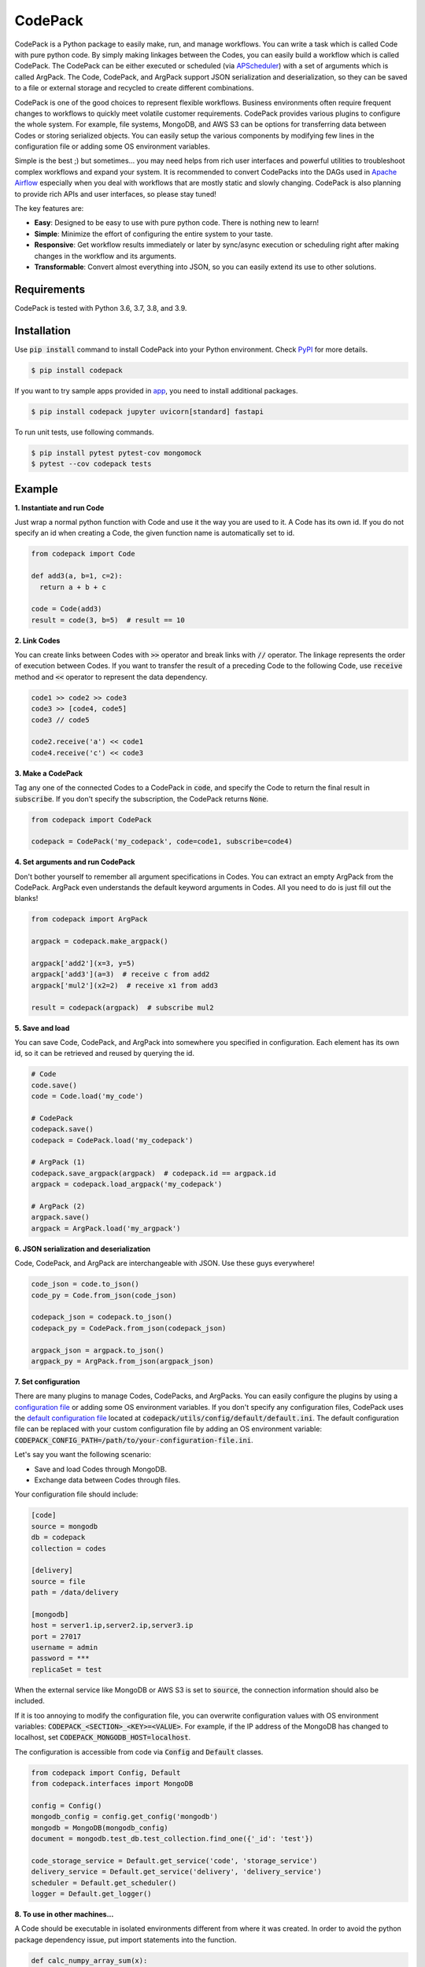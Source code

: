 ========
CodePack
========

.. image:: https://github.com/ihnokim/codepack/workflows/Test/badge.svg?event=push&branch=master
  :target: https://github.com/ihnokim/codepack/actions?query=workflow%3ATest+event%3Apush+branch%3Amaster
  :alt: Test Status
.. image:: https://coveralls.io/repos/github/ihnokim/codepack/badge.svg
  :target: https://coveralls.io/github/ihnokim/codepack
  :alt: Code Coverage
.. image:: https://img.shields.io/pypi/v/codepack
  :target: https://pypi.org/project/codepack/
  :alt: PyPI - Package Version
.. image:: https://img.shields.io/pypi/pyversions/codepack
  :target: https://pypi.org/project/codepack/
  :alt: PyPI - Python Version

CodePack is a Python package to easily make, run, and manage workflows.
You can write a task which is called Code with pure python code.
By simply making linkages between the Codes, you can easily build a workflow which is called CodePack.
The CodePack can be either executed or scheduled
(via `APScheduler <https://apscheduler.readthedocs.io/en/master/?badge=latest>`_)
with a set of arguments which is called ArgPack.
The Code, CodePack, and ArgPack support JSON serialization and deserialization,
so they can be saved to a file or external storage and recycled to create different combinations.

CodePack is one of the good choices to represent flexible workflows.
Business environments often require frequent changes to workflows to quickly meet volatile customer requirements.
CodePack provides various plugins to configure the whole system.
For example, file systems, MongoDB, and AWS S3 can be options
for transferring data between Codes or storing serialized objects.
You can easily setup the various components by modifying few lines in the configuration file
or adding some OS environment variables.

Simple is the best ;) but sometimes...
you may need helps from rich user interfaces and powerful utilities
to troubleshoot complex workflows and expand your system.
It is recommended to convert CodePacks
into the DAGs used in `Apache Airflow <https://airflow.apache.org/docs/apache-airflow/stable/>`_
especially when you deal with workflows that are mostly static and slowly changing.
CodePack is also planning to provide rich APIs and user interfaces, so please stay tuned!

The key features are:

- **Easy**: Designed to be easy to use with pure python code. There is nothing new to learn!
- **Simple**: Minimize the effort of configuring the entire system to your taste.
- **Responsive**: Get workflow results immediately or later by sync/async execution or scheduling
  right after making changes in the workflow and its arguments.
- **Transformable**: Convert almost everything into JSON, so you can easily extend its use to other solutions.

Requirements
------------

CodePack is tested with Python 3.6, 3.7, 3.8, and 3.9.

Installation
------------

Use :code:`pip install` command to install CodePack into your Python environment.
Check `PyPI <https://pypi.org/project/codepack/>`_ for more details.

.. code-block::

  $ pip install codepack

If you want to try sample apps provided in `app <https://github.com/ihnokim/codepack/tree/master/app>`_,
you need to install additional packages.

.. code-block::

  $ pip install codepack jupyter uvicorn[standard] fastapi

To run unit tests, use following commands.

.. code-block::

  $ pip install pytest pytest-cov mongomock
  $ pytest --cov codepack tests

Example
-------

**1. Instantiate and run Code**

Just wrap a normal python function with Code and use it the way you are used to it.
A Code has its own id.
If you do not specify an id when creating a Code,
the given function name is automatically set to id.

.. code-block:: python

  from codepack import Code

  def add3(a, b=1, c=2):
    return a + b + c

  code = Code(add3)
  result = code(3, b=5)  # result == 10

**2. Link Codes**

You can create links between Codes with :code:`>>` operator and break links with :code:`//` operator.
The linkage represents the order of execution between Codes.
If you want to transfer the result of a preceding Code to the following Code,
use :code:`receive` method and :code:`<<` operator to represent the data dependency.

.. code-block:: python

  code1 >> code2 >> code3
  code3 >> [code4, code5]
  code3 // code5

  code2.receive('a') << code1
  code4.receive('c') << code3

**3. Make a CodePack**

Tag any one of the connected Codes to a CodePack in :code:`code`,
and specify the Code to return the final result in :code:`subscribe`.
If you don't specify the subscription, the CodePack returns :code:`None`.

.. code-block:: python

  from codepack import CodePack

  codepack = CodePack('my_codepack', code=code1, subscribe=code4)

**4. Set arguments and run CodePack**

Don't bother yourself to remember all argument specifications in Codes.
You can extract an empty ArgPack from the CodePack.
ArgPack even understands the default keyword arguments in Codes.
All you need to do is just fill out the blanks!

.. code-block:: python

  from codepack import ArgPack

  argpack = codepack.make_argpack()

  argpack['add2'](x=3, y=5)
  argpack['add3'](a=3)  # receive c from add2
  argpack['mul2'](x2=2)  # receive x1 from add3

  result = codepack(argpack)  # subscribe mul2

**5. Save and load**

You can save Code, CodePack, and ArgPack into somewhere you specified in configuration.
Each element has its own id, so it can be retrieved and reused by querying the id.

.. code-block:: python

  # Code
  code.save()
  code = Code.load('my_code')

  # CodePack
  codepack.save()
  codepack = CodePack.load('my_codepack')

  # ArgPack (1)
  codepack.save_argpack(argpack)  # codepack.id == argpack.id
  argpack = codepack.load_argpack('my_codepack')

  # ArgPack (2)
  argpack.save()
  argpack = ArgPack.load('my_argpack')

**6. JSON serialization and deserialization**

Code, CodePack, and ArgPack are interchangeable with JSON.
Use these guys everywhere!

.. code-block:: python

  code_json = code.to_json()
  code_py = Code.from_json(code_json)

  codepack_json = codepack.to_json()
  codepack_py = CodePack.from_json(codepack_json)

  argpack_json = argpack.to_json()
  argpack_py = ArgPack.from_json(argpack_json)

**7. Set configuration**

There are many plugins to manage Codes, CodePacks, and ArgPacks.
You can easily configure the plugins by using a
`configuration file <https://github.com/ihnokim/codepack/blob/master/config/sample.ini>`_
or adding some OS environment variables.
If you don't specify any configuration files,
CodePack uses the
`default configuration file <https://github.com/ihnokim/codepack/blob/master/codepack/utils/config/default/default.ini>`_
located at :code:`codepack/utils/config/default/default.ini`.
The default configuration file can be replaced with your custom configuration file
by adding an OS environment variable: :code:`CODEPACK_CONFIG_PATH=/path/to/your-configuration-file.ini`.

Let's say you want the following scenario:

- Save and load Codes through MongoDB.
- Exchange data between Codes through files.

Your configuration file should include:

.. code-block::

  [code]
  source = mongodb
  db = codepack
  collection = codes

  [delivery]
  source = file
  path = /data/delivery

  [mongodb]
  host = server1.ip,server2.ip,server3.ip
  port = 27017
  username = admin
  password = ***
  replicaSet = test

When the external service like MongoDB or AWS S3 is set to :code:`source`,
the connection information should also be included.

If it is too annoying to modify the configuration file,
you can overwrite configuration values with OS environment variables:
:code:`CODEPACK_<SECTION>_<KEY>=<VALUE>`.
For example, if the IP address of the MongoDB has changed to localhost,
set :code:`CODEPACK_MONGODB_HOST=localhost`.

The configuration is accessible from code via :code:`Config` and :code:`Default` classes.

.. code-block:: python

  from codepack import Config, Default
  from codepack.interfaces import MongoDB

  config = Config()
  mongodb_config = config.get_config('mongodb')
  mongodb = MongoDB(mongodb_config)
  document = mongodb.test_db.test_collection.find_one({'_id': 'test'})

  code_storage_service = Default.get_service('code', 'storage_service')
  delivery_service = Default.get_service('delivery', 'delivery_service')
  scheduler = Default.get_scheduler()
  logger = Default.get_logger()

**8. To use in other machines...**

A Code should be executable in isolated environments different from where it was created.
In order to avoid the python package dependency issue,
put import statements into the function.

.. code-block:: python

  def calc_numpy_array_sum(x):
    import numpy as np
    return np.sum(np.array(x))

This little trick is very important when setting up distributed systems
where each Code in a CodePack runs on a different machine.

**9. The other features**

For more information on schedulers, asynchronous workers, APIs, and other features,
please see Documentation and `Github <https://github.com/ihnokim/codepack>`_.

Source code
-----------

The source can be browsed at `Github <https://github.com/ihnokim/codepack>`_.

Contributing
------------

Want to help CodePack?
Feel free to use `Issues <https://github.com/ihnokim/codepack/issues>`_
and `Discussions <https://github.com/ihnokim/codepack/discussions>`_ to unleash your imagination!

License
-------

This project is licensed under the terms of the MIT license.
